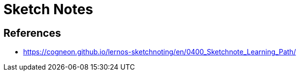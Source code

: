= Sketch Notes

== References
* https://cogneon.github.io/lernos-sketchnoting/en/0400_Sketchnote_Learning_Path/
